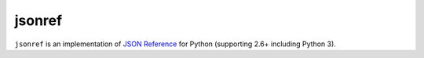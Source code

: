 jsonref
=======


.. image:: https://travis-ci.org/gazpachoking/jsonref.png?branch=master
    :target: https://travis-ci.org/gazpachoking/jsonref

``jsonref`` is an implementation of
`JSON Reference <http://tools.ietf.org/id/draft-pbryan-zyp-json-ref-03.html>`_
for Python (supporting 2.6+ including Python 3).

.. code-block:: python
    >>> from pprint import pprint
    >>> import jsonref

    >>> # An example json document
    >>> json_str = """{"a": 12345, "b": {"$ref": "#/a"}}"""
    >>> pprint(jsonref.loads(json_str))
    {'a': 12345, 'b': 12345}
